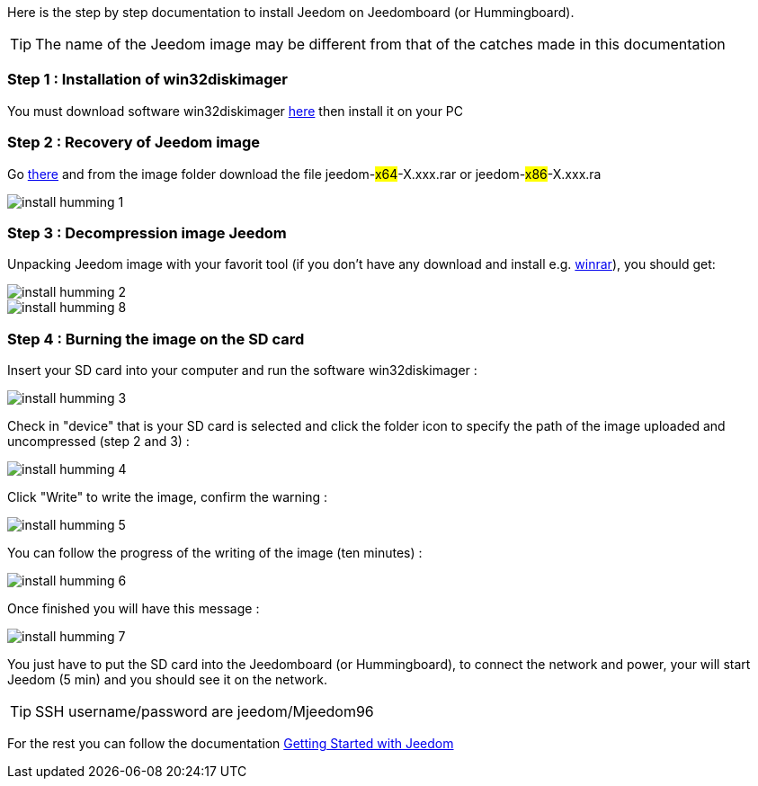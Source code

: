 Here is the step by step documentation to install Jeedom on Jeedomboard (or Hummingboard).

[TIP]
The name of the Jeedom image may be different from that of the catches made in this documentation


=== Step 1 : Installation of win32diskimager

You must download software win32diskimager link:http://sourceforge.net/projects/win32diskimager/[here] then install it on your PC

=== Step 2 : Recovery of Jeedom image 

Go link:https://drive.google.com/open?id=0B9gdDNCtvjAIMmFYTEtISHRxU2s[there] and from the image folder download the file jeedom-#x64#-X.xxx.rar or jeedom-#x86#-X.xxx.ra

image:../images/install_humming_1.PNG[]

=== Step 3 : Decompression image Jeedom

Unpacking Jeedom image with your favorit tool (if you don't have any download and install e.g. link:http://www.win-rar.com/download.html[winrar]), you should get: 

image::../images/install_humming_2.PNG[]

image::../images/install_humming_8.PNG[]

=== Step 4 : Burning the image on the SD card

Insert your SD card into your computer and run the software win32diskimager : 

image::../images/install_humming_3.PNG[]

Check in "device" that is your SD card is selected and click the folder icon to specify the path of the image uploaded and uncompressed (step 2 and 3) : 

image::../images/install_humming_4.PNG[]

Click "Write" to write the image, confirm the warning : 

image::../images/install_humming_5.PNG[]

You can follow the progress of the writing of the image (ten minutes) : 

image::../images/install_humming_6.PNG[]

Once finished you will have this message :

image::../images/install_humming_7.PNG[]

You just have to put the SD card into the Jeedomboard  (or Hummingboard), to connect the network and power, your will start Jeedom (5 min) and you should see it on the network.

[TIP]
SSH username/password are jeedom/Mjeedom96

For the rest you can follow the documentation https://www.jeedom.fr/doc/documentation/premiers-pas/en_US/doc-premiers-pas.html[Getting Started with Jeedom]
